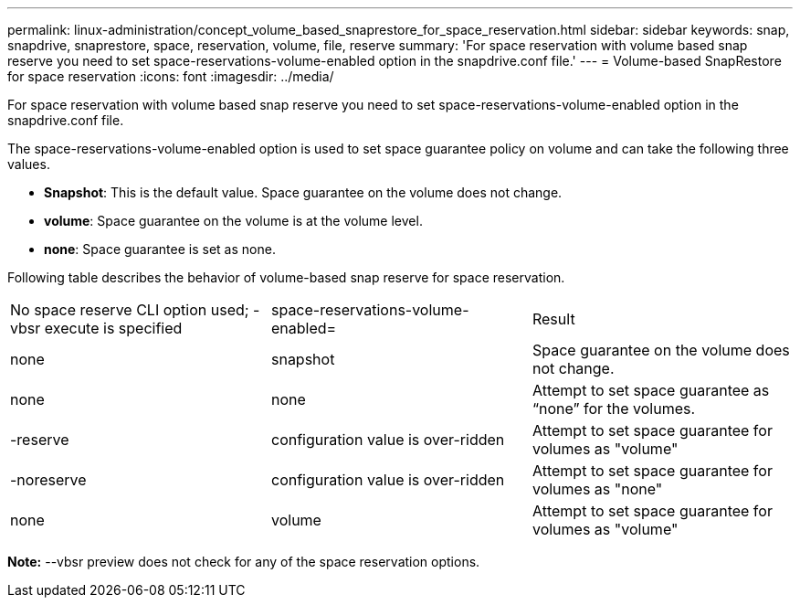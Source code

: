 ---
permalink: linux-administration/concept_volume_based_snaprestore_for_space_reservation.html
sidebar: sidebar
keywords: snap, snapdrive, snaprestore, space, reservation, volume, file, reserve
summary: 'For space reservation with volume based snap reserve you need to set space-reservations-volume-enabled option in the snapdrive.conf file.'
---
= Volume-based SnapRestore for space reservation
:icons: font
:imagesdir: ../media/

[.lead]
For space reservation with volume based snap reserve you need to set space-reservations-volume-enabled option in the snapdrive.conf file.

The space-reservations-volume-enabled option is used to set space guarantee policy on volume and can take the following three values.

* *Snapshot*: This is the default value. Space guarantee on the volume does not change.
* *volume*: Space guarantee on the volume is at the volume level.
* *none*: Space guarantee is set as none.

Following table describes the behavior of volume-based snap reserve for space reservation.

|===
| No space reserve CLI option used; -vbsr execute is specified| space-reservations-volume-enabled=| Result
a|
none
a|
snapshot
a|
Space guarantee on the volume does not change.
a|
none
a|
none
a|
Attempt to set space guarantee as "`none`" for the volumes.
a|
-reserve
a|
configuration value is over-ridden
a|
Attempt to set space guarantee for volumes as "volume"
a|
-noreserve
a|
configuration value is over-ridden
a|
Attempt to set space guarantee for volumes as "none"
a|
none
a|
volume
a|
Attempt to set space guarantee for volumes as "volume"
|===
*Note:* --vbsr preview does not check for any of the space reservation options.
